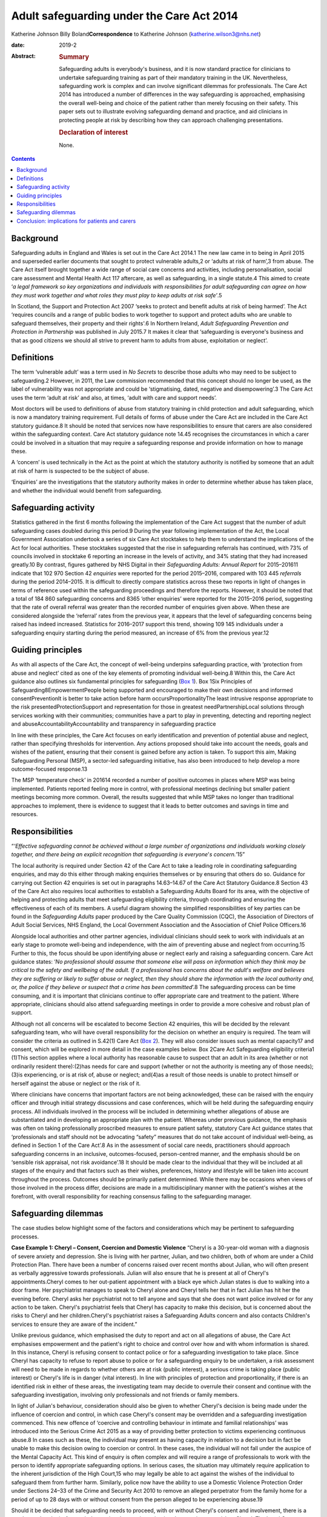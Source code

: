 ==========================================
Adult safeguarding under the Care Act 2014
==========================================



Katherine Johnson
Billy Boland\ **Correspondence** to Katherine Johnson
(katherine.wilson3@nhs.net)

:date: 2019-2

:Abstract:
   .. rubric:: Summary
      :name: sec_1

   Safeguarding adults is everybody's business, and it is now standard
   practice for clinicians to undertake safeguarding training as part of
   their mandatory training in the UK. Nevertheless, safeguarding work
   is complex and can involve significant dilemmas for professionals.
   The Care Act 2014 has introduced a number of differences in the way
   safeguarding is approached, emphasising the overall well-being and
   choice of the patient rather than merely focusing on their safety.
   This paper sets out to illustrate evolving safeguarding demand and
   practice, and aid clinicians in protecting people at risk by
   describing how they can approach challenging presentations.

   .. rubric:: Declaration of interest
      :name: sec_a1

   None.


.. contents::
   :depth: 3
..

.. _sec1:

Background
==========

Safeguarding adults in England and Wales is set out in the Care Act
2014.1 The new law came in to being in April 2015 and superseded earlier
documents that sought to protect vulnerable adults,2 or ‘adults at risk
of harm’,3 from abuse. The Care Act itself brought together a wide range
of social care concerns and activities, including personalisation,
social care assessment and Mental Health Act 117 aftercare, as well as
safeguarding, in a single statute.4 This aimed to create ‘\ *a legal
framework so key organizations and individuals with responsibilities for
adult safeguarding can agree on how they must work together and what
roles they must play to keep adults at risk safe’*.5

In Scotland, the Support and Protection Act 2007 ‘seeks to protect and
benefit adults at risk of being harmed’. The Act ‘requires councils and
a range of public bodies to work together to support and protect adults
who are unable to safeguard themselves, their property and their
rights'.6 In Northern Ireland, *Adult Safeguarding Prevention and
Protection in Partnership* was published in July 2015.7 It makes it
clear that ‘safeguarding is everyone's business and that as good
citizens we should all strive to prevent harm to adults from abuse,
exploitation or neglect’.

.. _sec2:

Definitions
===========

The term ‘vulnerable adult’ was a term used in *No Secrets* to describe
those adults who may need to be subject to safeguarding.2 However, in
2011, the Law commission recommended that this concept should no longer
be used, as the label of vulnerability was not appropriate and could be
‘stigmatising, dated, negative and disempowering’.3 The Care Act uses
the term ‘adult at risk’ and also, at times, ‘adult with care and
support needs’.

Most doctors will be used to definitions of abuse from statutory
training in child protection and adult safeguarding, which is now a
mandatory training requirement. Full details of forms of abuse under the
Care Act are included in the Care Act statutory guidance.8 It should be
noted that services now have responsibilities to ensure that carers are
also considered within the safeguarding context. Care Act statutory
guidance note 14.45 recognises the circumstances in which a carer could
be involved in a situation that may require a safeguarding response and
provide information on how to manage these.

A ‘concern’ is used technically in the Act as the point at which the
statutory authority is notified by someone that an adult at risk of harm
is suspected to be the subject of abuse.

‘Enquiries’ are the investigations that the statutory authority makes in
order to determine whether abuse has taken place, and whether the
individual would benefit from safeguarding.

.. _sec3:

Safeguarding activity
=====================

Statistics gathered in the first 6 months following the implementation
of the Care Act suggest that the number of adult safeguarding cases
doubled during this period.9 During the year following implementation of
the Act, the Local Government Association undertook a series of six Care
Act stocktakes to help them to understand the implications of the Act
for local authorities. These stocktakes suggested that the rise in
safeguarding referrals has continued, with 73% of councils involved in
stocktake 6 reporting an increase in the levels of activity, and 34%
stating that they had increased greatly.10 By contrast, figures gathered
by NHS Digital in their *Safeguarding Adults: Annual Report* for
2015–201611 indicate that 102 970 Section 42 *enquiries* were reported
for the period 2015–2016, compared with 103 445 *referrals* during the
period 2014–2015. It is difficult to directly compare statistics across
these two reports in light of changes in terms of reference used within
the safeguarding proceedings and therefore the reports. However, it
should be noted that a total of 184 860 safeguarding concerns and 8365
‘other enquiries’ were reported for the 2015–2016 period, suggesting
that the rate of overall referral was greater than the recorded number
of enquiries given above. When these are considered alongside the
‘referral’ rates from the previous year, it appears that the level of
safeguarding concerns being raised has indeed increased. Statistics for
2016–2017 support this trend, showing 109 145 individuals under a
safeguarding enquiry starting during the period measured, an increase of
6% from the previous year.12

.. _sec4:

Guiding principles
==================

As with all aspects of the Care Act, the concept of well-being underpins
safeguarding practice, with ‘protection from abuse and neglect’ cited as
one of the key elements of promoting individual well-being.8 Within
this, the Care Act guidance also outlines six fundamental principles for
safeguarding (`Box 1 <#box1>`__). Box 1Six Principles of
Safeguarding8EmpowermentPeople being supported and encouraged to make
their own decisions and informed consentPreventionIt is better to take
action before harm occursProportionalityThe least intrusive response
appropriate to the risk presentedProtectionSupport and representation
for those in greatest needPartnershipLocal solutions through services
working with their communities; communities have a part to play in
preventing, detecting and reporting neglect and
abuseAccountabilityAccountability and transparency in safeguarding
practice

In line with these principles, the Care Act focuses on early
identification and prevention of potential abuse and neglect, rather
than specifying thresholds for intervention. Any actions proposed should
take into account the needs, goals and wishes of the patient, ensuring
that their consent is gained before any action is taken. To support this
aim, Making Safeguarding Personal (MSP), a sector-led safeguarding
initiative, has also been introduced to help develop a more
outcome-focused response.13

The MSP ‘temperature check’ in 201614 recorded a number of positive
outcomes in places where MSP was being implemented. Patients reported
feeling more in control, with professional meetings declining but
smaller patient meetings becoming more common. Overall, the results
suggested that while MSP takes no longer than traditional approaches to
implement, there is evidence to suggest that it leads to better outcomes
and savings in time and resources.

.. _sec5:

Responsibilities
================

“*‘Effective safeguarding cannot be achieved without a large number of
organizations and individuals working closely together, and there being
an explicit recognition that safeguarding is everyone*'*s
concern.’*\ 15”

The local authority is required under Section 42 of the Care Act to take
a leading role in coordinating safeguarding enquiries, and may do this
either through making enquiries themselves or by ensuring that others do
so. Guidance for carrying out Section 42 enquiries is set out in
paragraphs 14.63–14.67 of the Care Act Statutory Guidance.8 Section 43
of the Care Act also requires local authorities to establish a
Safeguarding Adults Board for its area, with the objective of helping
and protecting adults that meet safeguarding eligibility criteria,
through coordinating and ensuring the effectiveness of each of its
members. A useful diagram showing the simplified responsibilities of key
parties can be found in the *Safeguarding Adults* paper produced by the
Care Quality Commission (CQC), the Association of Directors of Adult
Social Services, NHS England, the Local Government Association and the
Association of Chief Police Officers.16

Alongside local authorities and other partner agencies, individual
clinicians should seek to work with individuals at an early stage to
promote well-being and independence, with the aim of preventing abuse
and neglect from occurring.15 Further to this, the focus should be upon
identifying abuse or neglect early and raising a safeguarding concern.
Care Act guidance states: ‘\ *No professional should assume that someone
else will pass on information which they think may be critical to the
safety and wellbeing of the adult. If a professional has concerns about
the adult*'*s welfare and believes they are suffering or likely to
suffer abuse or neglect, then they should share the information with the
local authority and, or, the police if they believe or suspect that a
crime has been committed*\ ’.8 The safeguarding process can be time
consuming, and it is important that clinicians continue to offer
appropriate care and treatment to the patient. Where appropriate,
clinicians should also attend safeguarding meetings in order to provide
a more cohesive and robust plan of support.

Although not all concerns will be escalated to become Section 42
enquiries, this will be decided by the relevant safeguarding team, who
will have overall responsibility for the decision on whether an enquiry
is required. The team will consider the criteria as outlined in S.42(1)
Care Act (`Box 2 <#box2>`__). They will also consider issues such as
mental capacity17 and consent, which will be explored in more detail in
the case examples below. Box 2Care Act Safeguarding eligibility
criteria1 (1)This section applies where a local authority has reasonable
cause to suspect that an adult in its area (whether or not ordinarily
resident there):(2)has needs for care and support (whether or not the
authority is meeting any of those needs);(3)is experiencing, or is at
risk of, abuse or neglect; and(4)as a result of those needs is unable to
protect himself or herself against the abuse or neglect or the risk of
it.

Where clinicians have concerns that important factors are not being
acknowledged, these can be raised with the enquiry officer and through
initial strategy discussions and case conferences, which will be held
during the safeguarding enquiry process. All individuals involved in the
process will be included in determining whether allegations of abuse are
substantiated and in developing an appropriate plan with the patient.
Whereas under previous guidance, the emphasis was often on taking
professionally proscribed measures to ensure patient safety, statutory
Care Act guidance states that ‘professionals and staff should not be
advocating “safety” measures that do not take account of individual
well-being, as defined in Section 1 of the Care Act’.8 As in the
assessment of social care needs, practitioners should approach
safeguarding concerns in an inclusive, outcomes-focused, person-centred
manner, and the emphasis should be on ‘sensible risk appraisal, not risk
avoidance’.18 It should be made clear to the individual that they will
be included at all stages of the enquiry and that factors such as their
wishes, preferences, history and lifestyle will be taken into account
throughout the process. Outcomes should be primarily patient determined.
While there may be occasions when views of those involved in the process
differ, decisions are made in a multidisciplinary manner with the
patient's wishes at the forefront, with overall responsibility for
reaching consensus falling to the safeguarding manager.

.. _sec6:

Safeguarding dilemmas
=====================

The case studies below highlight some of the factors and considerations
which may be pertinent to safeguarding processes.

**Case Example 1: Cheryl – Consent, Coercion and Domestic Violence**
“Cheryl is a 30-year-old woman with a diagnosis of severe anxiety and
depression. She is living with her partner, Julian, and two children,
both of whom are under a Child Protection Plan. There have been a number
of concerns raised over recent months about Julian, who will often
present as verbally aggressive towards professionals. Julian will also
ensure that he is present at all of Cheryl's appointments.Cheryl comes
to her out-patient appointment with a black eye which Julian states is
due to walking into a door frame. Her psychiatrist manages to speak to
Cheryl alone and Cheryl tells her that in fact Julian has hit her the
evening before. Cheryl asks her psychiatrist not to tell anyone and says
that she does not want police involved or for any action to be taken.
Cheryl's psychiatrist feels that Cheryl has capacity to make this
decision, but is concerned about the risks to Cheryl and her
children.Cheryl's psychiatrist raises a Safeguarding Adults concern and
also contacts Children's services to ensure they are aware of the
incident.”

Unlike previous guidance, which emphasised the duty to report and act on
all allegations of abuse, the Care Act emphasises empowerment and the
patient's right to choice and control over how and with whom information
is shared. In this instance, Cheryl is refusing consent to contact
police or for a safeguarding investigation to take place. Since Cheryl
has capacity to refuse to report abuse to police or for a safeguarding
enquiry to be undertaken, a risk assessment will need to be made in
regards to whether others are at risk (public interest), a serious crime
is taking place (public interest) or Cheryl's life is in danger (vital
interest). In line with principles of protection and proportionality, if
there is an identified risk in either of these areas, the investigating
team may decide to overrule their consent and continue with the
safeguarding investigation, involving only professionals and not friends
or family members.

In light of Julian's behaviour, consideration should also be given to
whether Cheryl's decision is being made under the influence of coercion
and control, in which case Cheryl's consent may be overridden and a
safeguarding investigation commenced. This new offence of ‘coercive and
controlling behaviour in intimate and familial relationships’ was
introduced into the Serious Crime Act 2015 as a way of providing better
protection to victims experiencing continuous abuse.8 In cases such as
these, the individual may present as having capacity in relation to a
decision but in fact be unable to make this decision owing to coercion
or control. In these cases, the individual will not fall under the
auspice of the Mental Capacity Act. This kind of enquiry is often
complex and will require a range of professionals to work with the
person to identify appropriate safeguarding options. In serious cases,
the situation may ultimately require application to the inherent
jurisdiction of the High Court,15 who may legally be able to act against
the wishes of the individual to safeguard them from further harm.
Similarly, police now have the ability to use a Domestic Violence
Protection Order under Sections 24–33 of the Crime and Security Act 2010
to remove an alleged perpetrator from the family home for a period of up
to 28 days with or without consent from the person alleged to be
experiencing abuse.19

Should it be decided that safeguarding needs to proceed, with or without
Cheryl's consent and involvement, there is a need to undertake ‘safe
enquiry’, ensuring that any investigation does not increase risk to
Cheryl. The Local Government Association guide to adult safeguarding and
domestic abuse20 provides a useful and comprehensive guide to dealing
with these situations within the safeguarding context.

Finally, if Cheryl refuses consent and none of the above risk factors
are present, this decision should be respected and Cheryl should be
supported in considering other avenues outside the safeguarding agenda.
Information may still need to be shared with children's services if
there is a perceived risk to the children, which will need to be
addressed under child safeguarding procedures.

**Case Example 2: Layla – Unintentional Abuse, Carer Safeguarding and
Mental Capacity** “Layla is a 77-year-old woman with physical mobility
difficulties and early symptoms of Alzheimer's disease. She is currently
in a relationship with Giles, a 78-year-old man who also has physical
mobility issues.Layla and Giles both attend Layla's Care Programme
Approach meeting, during which Layla's psychiatrist notices that Layla's
hair and clothes are unclean and she has lost weight. He asks Layla
about this, who replies that Giles does not help her with her personal
hygiene or give her food regularly. Giles explains that he is doing his
best but is struggling to care for Layla at the moment owing to his
physical health, and that he did not want to contact anyone for help as
Layla does not want carers involved. He also discloses that he has found
caring for Layla more difficult recently, as on a number of occasions
she has lashed out at him and caused him minor injuries.Layla's
psychiatrist is concerned that Layla is being neglected and raises a
safeguarding concern.”

This case study, while on the face of it simple, in fact outlines
complex issues around unintentional abuse, carer safeguarding and mental
capacity.

In this case study, a safeguarding alert has been raised owing to what
appears to be unintentional neglect of Layla, which has arisen because
Giles is struggling to care for her. Unintentional abuse is a recognised
issue under the Care Act, and guidance is clear that the unintentional
nature of this does not change the fact that it is a form of abuse or
make the need for action any less important.

In this case example, professionals will need to consider Layla's
capacity in relation to a range of safeguarding-related decisions, for
example, whether she has capacity to decide whether to allow carers into
the home, and whether she can consent to information being shared as
part of a safeguarding enquiry.15 The Care Act works together with the
Mental Capacity Act 2005, and if Layla is found to lack capacity, an
Independent Mental Capacity Advocate (IMCA) must be made available to
her. Unlike most best-interests decision situations, an IMCA may be
required even if there is an appropriate friend or family member who
could support Layla.

If Layla is found to have capacity in these areas but also appears to
have substantial difficulty in engaging with safeguarding processes, it
may be appropriate for a Care Act Advocate to be involved. This is a new
role under the Care Act which is used where a person with capacity
demonstrates substantial difficulty in being involved in decision-making
and does not have an appropriate friend or family member to support
them. Where there is no appropriate individual, the local authority must
provide an independent advocate.21

Also pertinent in this case is that one of the major changes to
safeguarding processes introduced by the Care Act is the need to provide
safeguarding responses for carers who may be experiencing abuse due to
their caring role. Since it has been identified that Giles is
experiencing physical abuse from Layla in the course of his caring role,
this avenue will need to be considered as a framework for providing him
with appropriate support. Although the primary focus is likely to remain
on safeguarding Layla, consideration will also need to be given to
providing a more appropriate package for Giles as carer to help prevent
further abuse to both parties.8 In this instance, there is no indication
that Giles lacks capacity; however, it should be remembered that where
an alleged perpetrator lacks mental capacity, they are entitled to
support from an IMCA throughout the safeguarding proceedings.8

**Case Study 3: Alexis – Organisational Abuse** “Alexis is a 42-year-old
Black British man living in a residential placement owing to his
moderate learning disability and physical mobility issues. Alexis
attends a routine out-patient appointment, during which he discloses
that one of the staff members at the placement has left him sitting in
the bath for an extended period of time on a number of occasions. Alexis
also shares some racially derogatory names which he says the staff
member has been calling him when he asks for help. Alexis's psychiatrist
decides to raise a safeguarding concern.”

This case example allows us to consider issues round organisational
abuse, including neglect and poor practice within an institution or
specific care setting, and action which will need to be taken in these
instances, as set out in the Care Act statutory guidance.8

In situations such as this, the safeguarding investigation will need to
include Alexis's residential placement. The placement should be made
aware that, as instructed by Care Act guidance, where a complaint or
allegation has been made against a member of staff, they ‘should be made
aware of their rights under employment legislation and any internal
disciplinary procedures’.8

The local authority does not have the right to direct Alexis' care home
as to what actions to take against their staff; however, they should
report concerns to the CQC and continue to monitor the situation. Since
this is a care setting, the local authority must also advise other
placing authorities of the concerns so that appropriate measures can be
taken to safeguard all other residents as well as Alexis. Since Section
44 of the Mental Capacity Act makes wilful neglect or mistreatment of an
adult who lacks capacity a criminal offence, should Alexis be deemed to
lack capacity, police involvement may be required in the safeguarding
process.15

.. _sec7:

Conclusion: implications for patients and carers
================================================

The introduction of the Care Act 2014 has had a number of implications
for patients and carers requiring support under the safeguarding
framework. One of the positive developments in regards to individual
empowerment is that the Act places a greater emphasis on individual
self-determination and desired outcomes. Patients now have a more robust
framework protecting their rights to make decisions about their lives,
with new advocacy requirements ensuring that their voices are heard.
Prevention principles have removed some of the previous thresholds which
would have prevented those in the early stages of abuse or neglect from
being overlooked, and require services to be more proactive in
preventing the escalation of abuse.

However, it could be argued that the Care Act's emphasis on patient
outcomes and goals could come at the price of leaving some individuals
unsafeguarded who would previously have been supported under a less
flexible framework. Services may need to develop new ways of responding
to these concerns, ensuring that front-line staff across the
multidisciplinary team work together to ensure that needs are met and
risks are mitigated as far as possible. There are also questions over
where this leaves family members, friends and other members of social
networks who will continue to worry about the well-being of the
vulnerable person. There is scope under Care Act legislation for support
to be offered to carers under the safeguarding framework, and it may be
that support can be offered to carers in this situation. For example a
carer's assessment may be considered to discuss the effects of the
caring role, including worry caused by these concerns.

**Katherine Johnson** is a Think Ahead consultant social worker,
Hertfordshire Partnership University NHS Foundation Trust, UK; **Billy
Boland** is a consultant psychiatrist in community psychiatry,
Hertfordshire Partnership University NHS Foundation Trust and vice chair
(elected), Faculty of General Adult Psychiatry, Royal College of
Psychiatrists, UK

